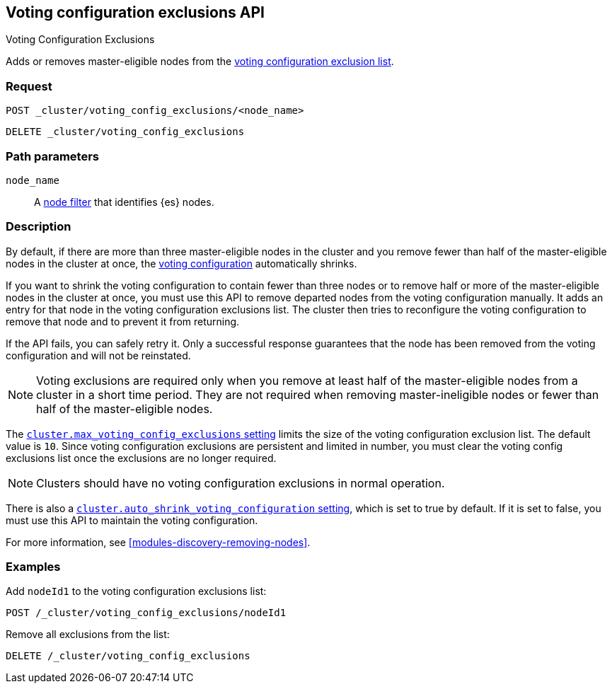 [[voting-config-exclusions]]
== Voting configuration exclusions API
++++
<titleabbrev>Voting Configuration Exclusions</titleabbrev>
++++

Adds or removes master-eligible nodes from the
<<modules-discovery-voting,voting configuration exclusion list>>.

[float]
=== Request

`POST _cluster/voting_config_exclusions/<node_name>` +

`DELETE _cluster/voting_config_exclusions`

[float]
=== Path parameters

`node_name`::
  A <<cluster-nodes,node filter>> that identifies {es} nodes.

[float]
=== Description
  
By default, if there are more than three master-eligible nodes in the cluster
and you remove fewer than half of the master-eligible nodes in the cluster at
once, the <<modules-discovery-voting,voting configuration>> automatically
shrinks.

If you want to shrink the voting configuration to contain fewer than three nodes
or to remove half or more of the master-eligible nodes in the cluster at once,
you must use this API to remove departed nodes from the voting configuration
manually. It adds an entry for that node in the voting configuration exclusions
list. The cluster then tries to reconfigure the voting configuration to remove
that node and to prevent it from returning.

If the API fails, you can safely retry it.  Only a successful response
guarantees that the node has been removed from the voting configuration and will
not be reinstated.

NOTE: Voting exclusions are required only when you remove at least half of the
master-eligible nodes from a cluster in a short time period. They are not
required when removing master-ineligible nodes or fewer than half of the
master-eligible nodes.

The <<modules-discovery-settings,`cluster.max_voting_config_exclusions`
setting>> limits the size of the voting configuration exclusion list. The
default value is `10`. Since voting configuration exclusions are persistent and
limited in number, you must clear the voting config exclusions list once the
exclusions are no longer required.

NOTE: Clusters should have no voting configuration exclusions in normal operation.

There is also a
<<modules-discovery-settings,`cluster.auto_shrink_voting_configuration` setting>>,
which is set to true by default. If it is set to false, you must use this API to
maintain the voting configuration.

For more information, see <<modules-discovery-removing-nodes>>.

[float]
=== Examples

Add `nodeId1` to the voting configuration exclusions list:
[source,js]
-------------------------------------------------- 
POST /_cluster/voting_config_exclusions/nodeId1
--------------------------------------------------
// CONSOLE
// TEST[catch:bad_request]

Remove all exclusions from the list:
[source,js]
--------------------------------------------------
DELETE /_cluster/voting_config_exclusions
--------------------------------------------------
// CONSOLE